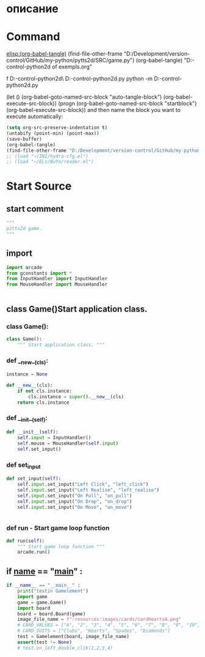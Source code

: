 #+BRAIN_CHILDREN: MouseHandler.py%20control%20Class%20org InputHandler.py%20control%20Class%20org

#+BRAIN_FRIENDS: index

#+BRAIN_PARENTS: main.py%20org%20file



* описание

* Command 
[[elisp:(org-babel-tangle)]]
(find-file-other-frame "D:/Development/version-control/GitHub/my-python/pytts2d/SRC/game.py")
(org-babel-tangle)
"D:\Development\version-control\GitHub\My-python\pytts2d\DOCs\Brain\List of exempls.org" 

f D:\Development\version-control\GitHub\My-python\pytts2d\Exmpls\cardgame\
D:\Development\version-control\GitHub\My-python\pytts2d\Exmpls\cardgame\cardgame.py 
python -m D:\Development\version-control\GitHub\My-python\pytts2d\Exmpls\cardgame\cardgame.py 

(let () (org-babel-goto-named-src-block "auto-tangle-block") (org-babel-execute-src-block))
(progn (org-babel-goto-named-src-block "startblock") (org-babel-execute-src-block))
and then name the block you want to execute automatically:

#+NAME: auto-tangle-block
#+begin_src emacs-lisp :results output silent :tangle no
(setq org-src-preserve-indentation t)
(untabify (point-min) (point-max))
(save-buffer)
(org-babel-tangle)
(find-file-other-frame "D:/Development/version-control/GitHub/my-python/pytts2d/SRC/game.py")
;; (load "~/INI/hydra-cfg.el")
;; (load "~/ELs/BuYn/reader.el")
 #+end_src

* Start Source
:PROPERTIES:
:header-args: :tangle  "D:/Development/version-control/GitHub/my-python/pytts2d/SRC/game.py"
:END:
** start comment
#+begin_src python 
"""
p2tts2d game.
"""
#+end_src
** import
#+begin_src python
import arcade
from gconstants import *
from InputHandler import InputHandler
from MouseHandler import MouseHandler


#+end_src
** class Game()Start application class.
*** class Game():
#+begin_src python
class Game():
    """ Start application class. """
#+end_src
*** def __new__(cls):
#+begin_src python
    instance = None

    def __new__(cls):
        if not cls.instance:
            cls.instance = super().__new__(cls)
        return cls.instance
#+end_src
*** def __init__(self):
        # self.input.add_cotroler(MouseHandler(self.input))
#+begin_src python
    def __init__(self):
        self.input = InputHandler()
        self.mouse = MouseHandler(self.input)
        self.set_input()

#+end_src

        # self.control.register_handler(PullEvent, self.handle_pull)
*** def set_input
#+begin_src python
    def set_input(self):
        self.input.set_input("Left Click", "left_click")
        self.input.set_input("Left Realise", "left_realise")
        self.input.set_input("On Pull", "on_pull")
        self.input.set_input("On Drop", "on_drop")
        self.input.set_input("On Move", "on_move")


#+end_src
*** def run - Start game loop function 
#+begin_src python
    def run(self):
        """ Start game loop function """
        arcade.run()

#+end_src
** if __name__ == "__main__" : 
#+begin_src python
if __name__ == "__main__" :
    print("testin Gamelement")
    import game
    game = game.Game()
    import board
    board = board.Board(game)
    image_file_name = f":resources:images/cards/cardHeartsA.png"
    # CARD_VALUES = ["A", "2", "3", "4", "5", "6", "7", "8", "9", "10", "J", "Q", "K"]
    # CARD_SUITS = ["Clubs", "Hearts", "Spades", "Diamonds"]
    test = Gamelement(board, image_file_name)
    assert(test != None)
    # test.on_left_double_clik(1,2,3,4)

#+end_src
